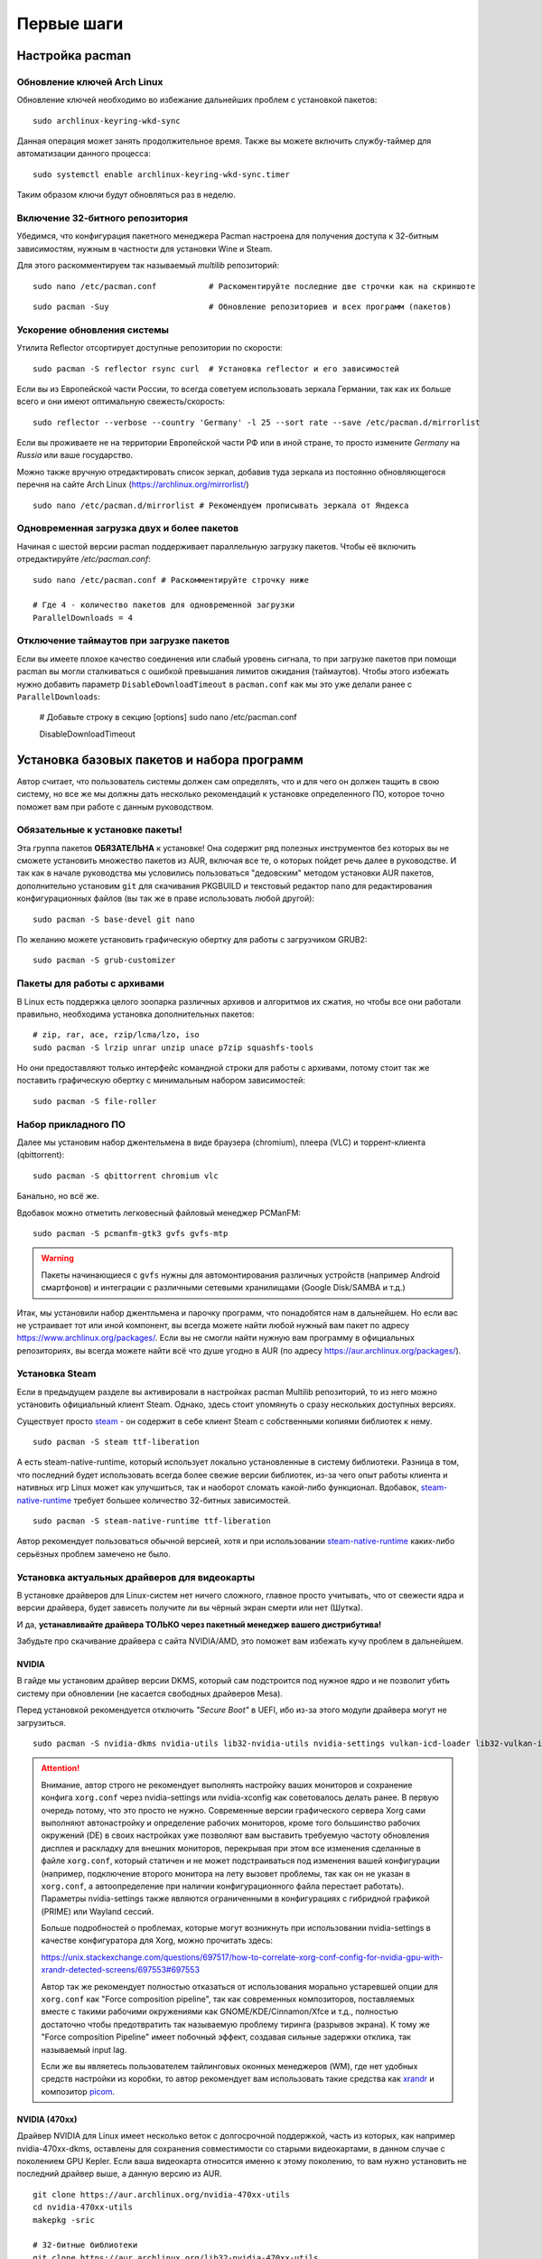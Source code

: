 .. ARU (c) 2018 - 2022, Pavel Priluckiy, Vasiliy Stelmachenok and contributors

   ARU is licensed under a
   Creative Commons Attribution-ShareAlike 4.0 International License.

   You should have received a copy of the license along with this
   work. If not, see <https://creativecommons.org/licenses/by-sa/4.0/>.

.. _first-steps:

**************
Первые шаги
**************

.. index:: pacman, settings
.. _pacman-settings:

==========================
Настройка pacman
==========================

.. index:: pacman, key, gpg
.. _gpg-update:

----------------------------
Обновление ключей Arch Linux
----------------------------

Обновление ключей необходимо во избежание дальнейших проблем с установкой
пакетов::

    sudo archlinux-keyring-wkd-sync

Данная операция может занять продолжительное время. Также вы можете
включить службу-таймер для автоматизации данного процесса::

    sudo systemctl enable archlinux-keyring-wkd-sync.timer

Таким образом ключи будут обновляться раз в неделю.


.. index:: pacman, multilib, wine, steam
.. _multilib-repository:

---------------------------------
Включение 32-битного репозитория
---------------------------------

Убедимся, что конфигурация пакетного менеджера Pacman настроена для получения
доступа к 32-битным зависимостям, нужным в частности для установки Wine и
Steam.

Для этого раскомментируем так называемый *multilib* репозиторий::

  sudo nano /etc/pacman.conf           # Раскоментируйте последние две строчки как на скриншоте

.. image:: images/first-steps-1.png

::

  sudo pacman -Suy                     # Обновление репозиториев и всех программ (пакетов)

.. index:: pacman, mirrorlist, reflector
.. _speed-up-system-updates:

-------------------------------
Ускорение обновления системы
-------------------------------

Утилита Reflector отсортирует доступные репозитории по скорости::

  sudo pacman -S reflector rsync curl  # Установка reflector и его зависимостей

Если вы из Европейской части России, то всегда советуем использовать зеркала
Германии, так как их больше всего и они имеют оптимальную свежесть/скорость::

  sudo reflector --verbose --country 'Germany' -l 25 --sort rate --save /etc/pacman.d/mirrorlist

Если вы проживаете не на территории Европейской части РФ или в иной стране, то
просто измените *Germany* на *Russia* или ваше государство.

Можно также вручную отредактировать список зеркал, добавив туда зеркала из
постоянно обновляющегося перечня на сайте Arch Linux
(https://archlinux.org/mirrorlist/) ::

  sudo nano /etc/pacman.d/mirrorlist # Рекомендуем прописывать зеркала от Яндекса

.. index:: pacman, settings, parallel-downloading
.. _parallel-downloading:

---------------------------------------------
Одновременная загрузка двух и более пакетов
---------------------------------------------

Начиная с шестой версии pacman поддерживает параллельную загрузку
пакетов. Чтобы её включить отредактируйте */etc/pacman.conf*::

  sudo nano /etc/pacman.conf # Раскомментируйте строчку ниже

  # Где 4 - количество пакетов для одновременной загрузки
  ParallelDownloads = 4

.. index:: pacman, settings, disable-timeouts
.. _disable_pacman_timeouts:

-------------------------------------------
Отключение таймаутов при загрузке пакетов
-------------------------------------------

Если вы имеете плохое качество соединения или слабый уровень сигнала,
то при загрузке пакетов при помощи pacman вы могли сталкиваться с
ошибкой превышания лимитов ожидания (таймаутов). Чтобы этого избежать
нужно добавить параметр ``DisableDownloadTimeout`` в ``pacman.conf``
как мы это уже делали ранее с ``ParallelDownloads``:

   # Добавьте строку в секцию [options]
   sudo nano /etc/pacman.conf

   DisableDownloadTimeout


.. index:: installation, basic, packages
.. _basic-software-installation:

==============================================
Установка базовых пакетов и набора программ
==============================================

Автор считает, что пользователь системы должен сам определять, что и для чего
он должен тащить в свою систему, но все же мы должны дать несколько
рекомендаций к установке определенного ПО, которое точно поможет вам при работе
с данным руководством.

.. index:: installation, packages, basic, grub
.. _mandatory-packages:

--------------------------------
Обязательные к установке пакеты!
--------------------------------

Эта группа пакетов **ОБЯЗАТЕЛЬНА** к установке! Она содержит ряд полезных
инструментов без которых вы не сможете установить множество пакетов из AUR,
включая все те, о которых пойдет речь далее в руководстве. И так как в начале
руководства мы условились пользоваться "дедовским" методом установки AUR
пакетов, дополнительно установим ``git`` для скачивания PKGBUILD и текстовый
редактор ``nano`` для редактирования конфигурационных файлов (вы так же в праве
использовать любой другой)::

 sudo pacman -S base-devel git nano

По желанию можете установить графическую обертку для работы с загрузчиком
GRUB2::

 sudo pacman -S grub-customizer

.. index:: installation, packages, archives
.. _archive-packages:

-----------------------------
Пакеты для работы с архивами
-----------------------------

В Linux есть поддержка целого зоопарка различных архивов и алгоритмов их
сжатия, но чтобы все они работали правильно, необходима установка дополнительных
пакетов::

  # zip, rar, ace, rzip/lcma/lzo, iso
  sudo pacman -S lrzip unrar unzip unace p7zip squashfs-tools

Но они предоставляют только интерфейс командной строки для работы с архивами,
потому стоит так же поставить графическую обертку с минимальным набором
зависимостей::

  sudo pacman -S file-roller

.. index:: installation, packages, applications
.. _applications-packages:

---------------------
Набор прикладного ПО
---------------------

Далее мы установим набор джентельмена в виде браузера (chromium), плеера (VLC)
и торрент-клиента (qbittorrent)::

  sudo pacman -S qbittorrent chromium vlc

Банально, но всё же.

Вдобавок можно отметить легковесный файловый менеджер PCManFM::

  sudo pacman -S pcmanfm-gtk3 gvfs gvfs-mtp

.. warning:: Пакеты начинающиеся с ``gvfs`` нужны для автомонтирования
   различных устройств (например Android смартфонов) и интеграции с
   различными сетевыми хранилищами (Google Disk/SAMBA и т.д.)

Итак, мы установили набор джентльмена и парочку программ, что понадобятся нам в
дальнейшем. Но если вас не устраивает тот или иной компонент, вы всегда можете
найти любой нужный вам пакет по адресу https://www.archlinux.org/packages/.
Если вы не смогли найти нужную вам программу в официальных репозиториях, вы
всегда можете найти всё что душе угодно в AUR (по адресу
https://aur.archlinux.org/packages/).


.. index:: installation, packages, steam
.. _steam-installation:

----------------
Установка Steam
----------------

Если в предыдущем разделе вы активировали в настройках pacman Multilib
репозиторий, то из него можно установить официальный клиент Steam.
Однако, здесь стоит упомянуть о сразу нескольких доступных версиях.

Существует просто steam_ - он содержит в себе клиент Steam с
собственными копиями библиотек к нему. ::

  sudo pacman -S steam ttf-liberation

А есть steam-native-runtime, который использует локально установленные
в систему библиотеки. Разница в том, что последний будет использовать
всегда более свежие версии библиотек, из-за чего опыт работы клиента и
нативных игр Linux может как улучшиться, так и наоборот сломать
какой-либо функционал. Вдобавок, steam-native-runtime_ требует большее
количество 32-битных зависимостей. ::

  sudo pacman -S steam-native-runtime ttf-liberation

Автор рекомендует пользоваться обычной версией, хотя и при
использовании steam-native-runtime_ каких-либо серьёзных проблем замечено не
было.

.. _steam: https://archlinux.org/packages/multilib/x86_64/steam/
.. _steam-native-runtime: https://archlinux.org/packages/multilib/x86_64/steam-native-runtime/

.. index:: installation, drivers, nvidia, amd, intel
.. _drivers-installation:

------------------------------------------------
Установка актуальных драйверов для видеокарты
------------------------------------------------

В установке драйверов для Linux-систем нет ничего сложного, главное просто
учитывать, что от свежести ядра и версии драйвера, будет зависеть получите ли
вы чёрный экран смерти или нет (Шутка).

И да, **устанавливайте драйвера ТОЛЬКО через пакетный менеджер вашего
дистрибутива!**

Забудьте про скачивание драйвера с сайта NVIDIA/AMD, это поможет вам избежать
кучу проблем в дальнейшем.

NVIDIA
------

В гайде мы установим драйвер версии DKMS, который сам подстроится под нужное
ядро и не позволит убить систему при обновлении (не касается свободных
драйверов Mesa).

Перед установкой рекомендуется отключить *"Secure Boot"* в UEFI, ибо из-за
этого модули драйвера могут не загрузиться.

::

  sudo pacman -S nvidia-dkms nvidia-utils lib32-nvidia-utils nvidia-settings vulkan-icd-loader lib32-vulkan-icd-loader lib32-opencl-nvidia opencl-nvidia libxnvctrl

.. attention:: Внимание, автор строго не рекомендует выполнять
   настройку ваших мониторов и сохранение конфига ``xorg.conf`` через
   nvidia-settings или nvidia-xconfig как советовалось делать ранее.
   В первую очередь потому, что это просто не нужно. Современные
   версии графического сервера Xorg сами выполняют автонастройку и
   определение рабочих мониторов, кроме того большинство рабочих
   окружений (DE) в своих настройках уже позволяют вам выставить
   требуемую частоту обновления дисплея и раскладку для внешних
   мониторов, перекрывая при этом все изменения сделанные в файле
   ``xorg.conf``, который статичен и не может подстраиваться под
   изменения вашей конфигурации (например, подключение второго
   монитора на лету вызовет проблемы, так как он не указан в
   ``xorg.conf``, а автоопределение при наличии конфигурационного
   файла перестает работать). Параметры nvidia-settings также являются
   ограниченными в конфигурациях с гибридной графикой (PRIME) или
   Wayland сессий.

   Больше подробностей о проблемах, которые могут возникнуть при
   использовании nvidia-settings в качестве конфигуратора для Xorg,
   можно прочитать здесь:

   https://unix.stackexchange.com/questions/697517/how-to-correlate-xorg-conf-config-for-nvidia-gpu-with-xrandr-detected-screens/697553#697553

   Автор так же рекомендует полностью отказаться от использования
   морально устаревшей опции для ``xorg.conf`` как "Force composition
   pipeline", так как современных композиторов, поставляемых вместе с
   такими рабочими окружениями как GNOME/KDE/Cinnamon/Xfce и т.д.,
   полностью достаточно чтобы предотвратить так называемую проблему
   тиринга (разрывов экрана). К тому же "Force composition Pipeline"
   имеет побочный эффект, создавая сильные задержки отклика, так
   называемый input lag.

   Если же вы являетесь пользователем тайлинговых оконных менеджеров
   (WM), где нет удобных средств настройки из коробки, то автор
   рекомендует вам использовать такие средства как xrandr_ и композитор
   picom_.

.. _xrandr: https://wiki.archlinux.org/title/Xrandr#Testing_configuration
.. _picom: https://wiki.archlinux.org/title/Picom


NVIDIA (470xx)
---------------

Драйвер NVIDIA для Linux имеет несколько веток с долгосрочной
поддержкой, часть из которых, как например nvidia-470xx-dkms,
оставлены для сохранения совместимости со старыми видеокартами, в
данном случае с поколением GPU Kepler. Если ваша видеокарта относится
именно к этому поколению, то вам нужно установить не последний драйвер
выше, а данную версию из AUR. ::

  git clone https://aur.archlinux.org/nvidia-470xx-utils
  cd nvidia-470xx-utils
  makepkg -sric

  # 32-битные библиотеки
  git clone https://aur.archlinux.org/lib32-nvidia-470xx-utils
  cd lib32-nvidia-470xx-utils
  makepkg -sric


Nouveau (*Только для старых видеокарт*)
------------------------------------------

Для старых видеокарт Nvidia (ниже GeForce 600) рекомендуется использовать
свободную альтернативу драйвера NVIDIA — Nouveau, входящую в состав Mesa. Она
имеет официальную поддержку и обновления в отличии от старых версий закрытого
драйвера NVIDIA (340, 390) и отлично справляется с 2D ускорением. Вдобавок,
Nouveau хорошо работает с Wayland. ::

  sudo pacman -S mesa lib32-mesa vulkan-icd-loader lib32-vulkan-icd-loader libva-mesa-driver lib32-libva-mesa-driver mesa-vdpau lib32-mesa-vdpau

Пакеты ``libva-mesa-driver``, ``mesa-vdpau`` и ``lib32-mesa-vdpau``
нужны для работы аппаратного видео ускорения.

AMD
----
::

  sudo pacman -S mesa lib32-mesa vulkan-radeon lib32-vulkan-radeon vulkan-icd-loader lib32-vulkan-icd-loader mesa-vdpau lib32-mesa-vdpau libva-mesa-driver lib32-libva-mesa-driver vulkan-mesa-layers

Пакеты ``libva-mesa-driver``, ``mesa-vdpau`` и ``lib32-mesa-vdpau``, а
также ``lib32-libva-mesa-driver`` нужны для работы аппаратного видео
ускорения. ``vulkan-mesa-layers`` -  это дополнительные уровни
своместимости с вулканом

Intel
-----
::

  sudo pacman -S mesa lib32-mesa vulkan-intel lib32-vulkan-intel vulkan-icd-loader lib32-vulkan-icd-loader

.. warning:: Автор не рекомендует выполнять установку морально
   устаревших DDX драйверов, как например ``xf86-video-intel``, так
   как они в большинстве своем заброшены и не получают никаких
   исправлений.  Вместо этого используйте DDX драйвер ``modesetting``,
   который поставляется вместе с пакетом ``xorg-server``. Он
   использует аппартное ускорение на базе glamor и Mesa. Обратите
   внимание, что последние исправления и новые возможности (Как,
   например, опция ``"Tearfree"``) доступны только в Git версии,
   поэтому имеет смысл установить ``xorg-server-git`` из AUR.

Данные команды выполнят установку полного набора драйверов для вашей видеокарты
и всех зависимостей, но внимание: автор использует проприетарный драйвер
NVIDIA, поэтому если вы заметили ошибку или желаете более проверенный источник:
`GitHub <https://github.com/lutris/docs/blob/master/InstallingDrivers.md>`_.

.. attention:: У авторов отсутствует оборудование AMD, поэтому в данном
   руководстве основной акцент будет сделан именно на настройке оборудования от
   компании NVIDIA. Если у вас есть желание дополнить это руководство
   специфичными для открытых драйверов Mesa твиками/оптимизациями, вы можете
   отправить нам свои изменения в качестве `Pull Request'a
   <https://codeberg.org/ventureo/ARU/pulls>`_ на рассмотрение.

.. index:: modules, mkinitcpio, initramfs
.. _important-modules:

==============================================
Добавление важных модулей в образы initramfs
==============================================

Прежде чем мы начнем, необходимо добавить важные модули в загрузочный образ
нашего ядра. Это позволит нам избежать проблем в дальнейшем, и снизить риск
словить "чёрный экран" при загрузке из-за того что какие-либо модули не были
подгружены во время или просто отсутствуют.

Для этого отредактируем параметры сборки наших образов: ``sudo nano
/etc/mkinitcpio.conf``

Отредактируйте строку *MODULES* как показано на изображении и выполните команды
ниже.

В массив (ограничен скобками) вы можете прописать любые модули ядра которые
считаете наиболее важными и нужными. Ниже мы указали модули файловой системы
Btrfs.

Если у вас видеокарта от AMD/Intel, то можно прописать дополнительно указать
модули соответствующих драйверов AMD/Intel: *amdgpu radeon* или *crc32c-intel
intel_agp i915*.

Так же если у вас другая файловая система, то прописывать модули для Btrfs не
нужно.

::

  MODULES=(crc32c libcrc32c zlib_deflate btrfs)

.. image:: https://codeberg.org/ventureo/ARU/raw/branch/main/archive/ARU/images/image4.png
  :align: center

::

  sudo mkinitcpio -P                                 # Пересобираем образы initramfs.

.. index:: cpu, intel, amd, microcode
.. _microcode-installation:

======================
Установка микрокода
======================

Микрокод - программа реализующая набор инструкций процессора. Она уже встроена
в материнскую плату вашего компьютера, но скорее всего вы его либо не обновляли
вовсе, либо делаете это не часто вместе с обновлением BIOS (UEFI).

Однако у ядра Linux есть возможность применять его обновления прямо во время
загрузки. Обновления микрокода содержат множественные исправления ошибок и
улучшения стабильности, поэтому настоятельно рекомендуется их периодически
устанавливать.

Осуществляется это следующими командами::

  sudo pacman -S intel-ucode                  # Установить микрокод Intel
  sudo pacman -S amd-ucode                    # Установить микрокод AMD
  sudo mkinitcpio -P                          # Пересобираем образы initramfs.
  sudo grub-mkconfig -o /boot/grub/grub.cfg   # Обновляем загрузчик, можно так же через grub-customizer.

.. index:: firmware, linux, installation
.. _missing_firmwares:

==================================
Установка дополнительных прошивок
==================================

В Arch Linux и основанных на нем дистрибутивах большинство прошивок
устройств как правило поставляются с пакетом linux-firmware и всех
связанных с ним пакетов (linux-firmware-whence, linux-firmware-bnx2x,
linux-firmware-liquidio, linux-firmware-marvell,
linux-firmware-mellanox, linux-firmware-nfp, linux-firmware-qcom,
linux-firmware-qlogic). Тем не менее вы можете столкнуться с
предупреждением во время пересборки initramfs образов через команду
``sudo mkinitcpio -P`` подобного формата::

  ==> WARNING: Possibly missing firmware for module: XXXXXXXX

Такие предупреждения не являются критическими, однако некоторые
устройства у вас в системе могут работать не полностью или вообще не
работать без требуемых прошивок. Поэтому в первую очередь
рекомендуется попробовать установить все вышеуказанные пакеты
linux-firmware (некоторые из них можно пропустить в силу отсутствия
соответствующих устройств, например linux-firmware-marvell).

Но некоторых прошивок нет в официальных репозиториях дистрибутива,
поэтому их требуется установить отдельно из AUR_ (все пакеты
содержащие файлы прошивок имеют окончание "-firmware"). Рассмотрим на
примере прошивки для модуля aic94xx::

  git clone https://aur.archlinux.org/aic94xx-firmware
  cd aic94xx-firmware
  makepkg -sric

После этого повторите команду ``sudo mkinitcpio -P``. Предупреждение о
пропуске прошивок для модуля aic94xx должно пропасть.

.. _AUR: https://aur.archlinux.org/packages?O=0&SeB=nd&K=-firmware&outdated=&SB=p&SO=d&PP=50&submit=Go

.. index:: nvidia, tweaks, driver
.. _nvidia-tweaking:

-----------------------
Твики драйвера NVIDIA
-----------------------

По умолчанию в закрытом NVIDIA драйвере не используются некоторые скрытые
оптимизации которые могут помочь с улучшением производительности и
работоспособности видеокарты.

Поэтому, для того чтобы вы могли их активировать удобным способом, мы сделали
пакет который включает в себя все эти твики для драйвера - `nvidia-tweaks
<https://aur.archlinux.org/packages/nvidia-tweaks/>`_. Прежде чем устанавливать
выполните установку самого драйвера NVIDIA как это было описано выше.

**Установка** ::

  git clone https://aur.archlinux.org/nvidia-tweaks.git
  cd nvidia-tweaks
  nano PKGBUILD # В PKGBUILD вы можете найти больше опций для настройки, например настройку питания через PowerMizer
  makepkg -sric

При возникновении следующей ошибки::

  ==> ОШИБКА: Cannot find the fakeroot binary.
  ==> ОШИБКА: Cannot find the strip binary required for object file stripping.

Выполните: ``sudo pacman -S base-devel``

.. index:: nvidia, environment, variables, latency
.. _nvidia-env-vars:

--------------------------------------------------------
Специфические переменные окружения для драйвера NVIDIA
--------------------------------------------------------

Указать вы их можете либо в Lutris для конкретных игр, либо в *"Параметрах
Запуска"* игры в Steam (*"Свойства"* -> *"Параметры запуска"*. После указания
всех переменных обязательно добавьте в конце "*%command%*", для того чтобы
Steam понимал, что вы указали именно системные переменные окружения для запуска
игры, а не параметры специфичные для этой самой игры).

``__GL_THREADED_OPTIMIZATIONS=1`` **(По умолчанию выключено)** -  Активируем
многопоточную обработку OpenGL. Используете выборочно для нативных
игр/приложений, ибо иногда может наоборот вызывать регрессию
производительности. Некоторые игры и вовсе могут не запускаться с данной
переменной (К примеру, некоторые нативно-запускаемые части Metro).

``__GL_MaxFramesAllowed=1`` **(По умолчанию - 2)** - Задает тип буферизации
кадров драйвером. Можете указать значение *"3"* (Тройная буферизация) для
большего количества FPS и улучшения производительности в приложениях/играх с
VSync. Мы рекомендуем задавать вовсе *"1"* (т.е. не использовать буферизацию,
подавать кадры так как они есть). Это может заметно уменьшить значение FPS в
играх, но взамен вы получите лучшие задержки отрисовки и реальный физический
отклик, т.к. кадр будет отображаться вам сразу на экран без лишних этапов его
обработки.

``__GL_YIELD="USLEEP"`` **(По умолчанию без значения)** - Довольно специфичный
параметр, *"USLEEP"* - снижает нагрузку на CPU и некоторым образом помогает в
борьбе с тирингом, а *"NOTHING"* дает больше FPS при этом увеличивая нагрузку
на процессор.

``__GL_SHADER_DISK_CACHE_SKIP_CLEANUP=1`` **(По умолчанию 0)** -
отключает ограничение кэша шейдеров OpenGL/Vulkan (по умолчанию
располагается по пути ``~/.cache/nvidia``). Рекомендуется для
современных нативных игр и DXVK 2.0+, где размер кэша может достигать
более гигабайта.

``__GL_SYNC_DISPLAY_DEVICE`` - указывает монитор с частотой которого
драйвер NVIDIA будет осуществлять синхронизацию. Это нужно для
конфигураций с двумя и более мониторами для предотвращения заиканий на
дисплеях с высокой частотой обновления на некоторых композиторах
(например Muffin). Представим, что у вас есть два дисплея, один 144
Гц, другой 60. В переменную следует указать дисплей с наибольшей
частотой обновления. Дисплей указывается по названию выхода к которому
он подключен, это можно посмотреть через утилиту ``xrandr``. Данную
переменную имеет смысл указывать глобально, то есть в файле
``/etc/environment``.

.. code-block:: shell
   :caption: sudo nano /etc/environment

    __GL_SYNC_DISPLAY_DEVICE=HDMI-0 # Это пример, указывайте свой дисплей

.. vim:set textwidth=70:
